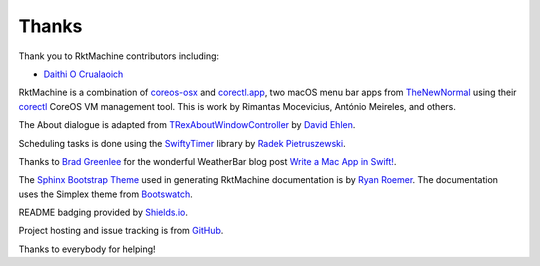 Thanks
------
Thank you to RktMachine contributors including:

- `Daithi O Crualaoich <https://github.com/daithiocrualaoich>`_

RktMachine is a combination of `coreos-osx`_ and `corectl.app`_, two macOS
menu bar apps from TheNewNormal_ using their corectl_ CoreOS VM management
tool. This is work by Rimantas Mocevicius, António Meireles, and others.

.. _TheNewNormal: https://github.com/TheNewNormal
.. _coreos-osx: https://github.com/TheNewNormal/coreos-osx
.. _corectl.app: https://github.com/TheNewNormal/corectl.app
.. _corectl: https://github.com/TheNewNormal/corectl

The About dialogue is adapted from TRexAboutWindowController_ by
`David Ehlen`_.

.. _TRexAboutWindowController: https://github.com/dehlen/TRexAboutWindowController
.. _David Ehlen: https://github.com/dehlen

Scheduling tasks is done using the SwiftyTimer_ library by
`Radek Pietruszewski`_.

.. _SwiftyTimer: https://github.com/radex/SwiftyTimer
.. _Radek Pietruszewski: https://github.com/radex

Thanks to `Brad Greenlee`_ for the wonderful WeatherBar blog post
`Write a Mac App in Swift!`_.

.. _Brad Greenlee: http://footle.org
.. _Write a Mac App in Swift!: http://footle.org/WeatherBar

The `Sphinx Bootstrap Theme`_ used in generating RktMachine documentation is by
`Ryan Roemer`_. The documentation uses the Simplex theme from Bootswatch_.

.. _Sphinx Bootstrap Theme: https://github.com/ryan-roemer/sphinx-bootstrap-theme
.. _Ryan Roemer: https://github.com/ryan-roemer
.. _Bootswatch: http://bootswatch.com

README badging provided by `Shields.io`_.

.. _Shields.io: https://shields.io

Project hosting and issue tracking is from `GitHub`_.

.. _GitHub: https://github.com

Thanks to everybody for helping!
